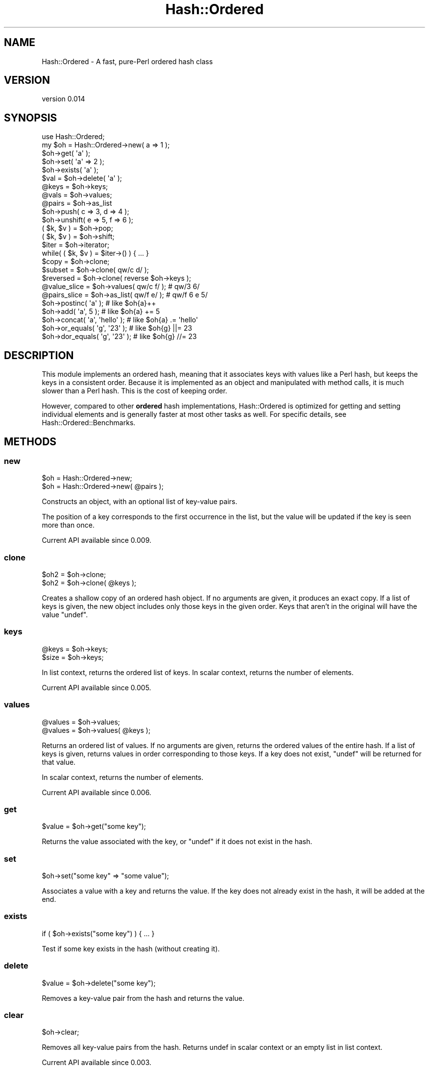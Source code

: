 .\" -*- mode: troff; coding: utf-8 -*-
.\" Automatically generated by Pod::Man 5.01 (Pod::Simple 3.43)
.\"
.\" Standard preamble:
.\" ========================================================================
.de Sp \" Vertical space (when we can't use .PP)
.if t .sp .5v
.if n .sp
..
.de Vb \" Begin verbatim text
.ft CW
.nf
.ne \\$1
..
.de Ve \" End verbatim text
.ft R
.fi
..
.\" \*(C` and \*(C' are quotes in nroff, nothing in troff, for use with C<>.
.ie n \{\
.    ds C` ""
.    ds C' ""
'br\}
.el\{\
.    ds C`
.    ds C'
'br\}
.\"
.\" Escape single quotes in literal strings from groff's Unicode transform.
.ie \n(.g .ds Aq \(aq
.el       .ds Aq '
.\"
.\" If the F register is >0, we'll generate index entries on stderr for
.\" titles (.TH), headers (.SH), subsections (.SS), items (.Ip), and index
.\" entries marked with X<> in POD.  Of course, you'll have to process the
.\" output yourself in some meaningful fashion.
.\"
.\" Avoid warning from groff about undefined register 'F'.
.de IX
..
.nr rF 0
.if \n(.g .if rF .nr rF 1
.if (\n(rF:(\n(.g==0)) \{\
.    if \nF \{\
.        de IX
.        tm Index:\\$1\t\\n%\t"\\$2"
..
.        if !\nF==2 \{\
.            nr % 0
.            nr F 2
.        \}
.    \}
.\}
.rr rF
.\" ========================================================================
.\"
.IX Title "Hash::Ordered 3"
.TH Hash::Ordered 3 2019-07-08 "perl v5.38.2" "User Contributed Perl Documentation"
.\" For nroff, turn off justification.  Always turn off hyphenation; it makes
.\" way too many mistakes in technical documents.
.if n .ad l
.nh
.SH NAME
Hash::Ordered \- A fast, pure\-Perl ordered hash class
.SH VERSION
.IX Header "VERSION"
version 0.014
.SH SYNOPSIS
.IX Header "SYNOPSIS"
.Vb 1
\&    use Hash::Ordered;
\&
\&    my $oh = Hash::Ordered\->new( a => 1 );
\&
\&    $oh\->get( \*(Aqa\*(Aq );
\&    $oh\->set( \*(Aqa\*(Aq => 2 );
\&
\&    $oh\->exists( \*(Aqa\*(Aq );
\&    $val = $oh\->delete( \*(Aqa\*(Aq );
\&
\&    @keys  = $oh\->keys;
\&    @vals  = $oh\->values;
\&    @pairs = $oh\->as_list
\&
\&    $oh\->push( c => 3, d => 4 );
\&    $oh\->unshift( e => 5, f => 6 );
\&
\&    ( $k, $v ) = $oh\->pop;
\&    ( $k, $v ) = $oh\->shift;
\&
\&    $iter = $oh\->iterator;
\&    while( ( $k, $v ) = $iter\->() ) { ... }
\&
\&    $copy     = $oh\->clone;
\&    $subset   = $oh\->clone( qw/c d/ );
\&    $reversed = $oh\->clone( reverse $oh\->keys );
\&
\&    @value_slice = $oh\->values(  qw/c f/ ); # qw/3 6/
\&    @pairs_slice = $oh\->as_list( qw/f e/ ); # qw/f 6 e 5/
\&
\&    $oh\->postinc( \*(Aqa\*(Aq );          # like $oh{a}++
\&    $oh\->add( \*(Aqa\*(Aq, 5 );           # like $oh{a} += 5
\&    $oh\->concat( \*(Aqa\*(Aq, \*(Aqhello\*(Aq );  # like $oh{a} .= \*(Aqhello\*(Aq
\&    $oh\->or_equals( \*(Aqg\*(Aq, \*(Aq23\*(Aq );  # like $oh{g} ||= 23
\&    $oh\->dor_equals( \*(Aqg\*(Aq, \*(Aq23\*(Aq ); # like $oh{g} //= 23
.Ve
.SH DESCRIPTION
.IX Header "DESCRIPTION"
This module implements an ordered hash, meaning that it associates keys with
values like a Perl hash, but keeps the keys in a consistent order.  Because it
is implemented as an object and manipulated with method calls, it is much
slower than a Perl hash.  This is the cost of keeping order.
.PP
However, compared to other \fBordered\fR hash implementations, Hash::Ordered is
optimized for getting and setting individual elements and is generally faster
at most other tasks as well.  For specific details, see
Hash::Ordered::Benchmarks.
.SH METHODS
.IX Header "METHODS"
.SS new
.IX Subsection "new"
.Vb 2
\&    $oh = Hash::Ordered\->new;
\&    $oh = Hash::Ordered\->new( @pairs );
.Ve
.PP
Constructs an object, with an optional list of key-value pairs.
.PP
The position of a key corresponds to the first occurrence in the list, but
the value will be updated if the key is seen more than once.
.PP
Current API available since 0.009.
.SS clone
.IX Subsection "clone"
.Vb 2
\&    $oh2 = $oh\->clone;
\&    $oh2 = $oh\->clone( @keys );
.Ve
.PP
Creates a shallow copy of an ordered hash object.  If no arguments are
given, it produces an exact copy.  If a list of keys is given, the new
object includes only those keys in the given order.  Keys that aren't
in the original will have the value \f(CW\*(C`undef\*(C'\fR.
.SS keys
.IX Subsection "keys"
.Vb 2
\&    @keys = $oh\->keys;
\&    $size = $oh\->keys;
.Ve
.PP
In list context, returns the ordered list of keys.  In scalar context, returns
the number of elements.
.PP
Current API available since 0.005.
.SS values
.IX Subsection "values"
.Vb 2
\&    @values = $oh\->values;
\&    @values = $oh\->values( @keys );
.Ve
.PP
Returns an ordered list of values.  If no arguments are given, returns
the ordered values of the entire hash.  If a list of keys is given, returns
values in order corresponding to those keys.  If a key does not exist, \f(CW\*(C`undef\*(C'\fR
will be returned for that value.
.PP
In scalar context, returns the number of elements.
.PP
Current API available since 0.006.
.SS get
.IX Subsection "get"
.Vb 1
\&    $value = $oh\->get("some key");
.Ve
.PP
Returns the value associated with the key, or \f(CW\*(C`undef\*(C'\fR if it does not exist in
the hash.
.SS set
.IX Subsection "set"
.Vb 1
\&    $oh\->set("some key" => "some value");
.Ve
.PP
Associates a value with a key and returns the value.  If the key does not
already exist in the hash, it will be added at the end.
.SS exists
.IX Subsection "exists"
.Vb 1
\&    if ( $oh\->exists("some key") ) { ... }
.Ve
.PP
Test if some key exists in the hash (without creating it).
.SS delete
.IX Subsection "delete"
.Vb 1
\&    $value = $oh\->delete("some key");
.Ve
.PP
Removes a key-value pair from the hash and returns the value.
.SS clear
.IX Subsection "clear"
.Vb 1
\&    $oh\->clear;
.Ve
.PP
Removes all key-value pairs from the hash.  Returns undef in scalar context
or an empty list in list context.
.PP
Current API available since 0.003.
.SS push
.IX Subsection "push"
.Vb 1
\&    $oh\->push( one => 1, two => 2);
.Ve
.PP
Add a list of key-value pairs to the end of the ordered hash.  If a key already
exists in the hash, it will be deleted and re-inserted at the end with the new
value.
.PP
Returns the number of keys after the push is complete.
.SS pop
.IX Subsection "pop"
.Vb 2
\&    ($key, $value) = $oh\->pop;
\&    $value = $oh\->pop;
.Ve
.PP
Removes and returns the last key-value pair in the ordered hash.
In scalar context, only the value is returned.  If the hash is empty,
the returned key and value will be \f(CW\*(C`undef\*(C'\fR.
.SS unshift
.IX Subsection "unshift"
.Vb 1
\&    $oh\->unshift( one => 1, two => 2 );
.Ve
.PP
Adds a list of key-value pairs to the beginning of the ordered hash.  If a key
already exists, it will be deleted and re-inserted at the beginning with the
new value.
.PP
Returns the number of keys after the unshift is complete.
.SS shift
.IX Subsection "shift"
.Vb 2
\&    ($key, $value) = $oh\->shift;
\&    $value = $oh\->shift;
.Ve
.PP
Removes and returns the first key-value pair in the ordered hash.
In scalar context, only the value is returned.  If the hash is empty,
the returned key and value will be \f(CW\*(C`undef\*(C'\fR.
.SS merge
.IX Subsection "merge"
.Vb 1
\&    $oh\->merge( one => 1, two => 2 );
.Ve
.PP
Merges a list of key-value pairs into the ordered hash.  If a key already
exists, its value is replaced.  Otherwise, the key-value pair is added at
the end of the hash.
.SS as_list
.IX Subsection "as_list"
.Vb 2
\&    @pairs = $oh\->as_list;
\&    @pairs = $oh\->as_list( @keys );
.Ve
.PP
Returns an ordered list of key-value pairs. If no arguments are given, all
pairs in the hash are returned.  If a list of keys is given, the returned list
includes only those key-value pairs in the given order.  Keys that aren't in
the original will have the value \f(CW\*(C`undef\*(C'\fR.
.SS iterator
.IX Subsection "iterator"
.Vb 2
\&    $iter = $oh\->iterator;
\&    $iter = $oh\->iterator( reverse $oh\->keys ); # reverse
\&
\&    while ( my ($key,$value) = $iter\->() ) { ... }
.Ve
.PP
Returns a code reference that returns a single key-value pair (in order) on
each invocation, or the empty list if all keys are visited.
.PP
If no arguments are given, the iterator walks the entire hash in order.  If a
list of keys is provided, the iterator walks the hash in that order. Unknown
keys will return \f(CW\*(C`undef\*(C'\fR.
.PP
The list of keys to return is set when the iterator is generator.  Keys added
later will not be returned.  Subsequently deleted keys will return \f(CW\*(C`undef\*(C'\fR
for the value.
.SS preinc
.IX Subsection "preinc"
.Vb 1
\&    $oh\->preinc($key);      # like ++$hash{$key}
.Ve
.PP
This method is sugar for incrementing a key without having to call \f(CW\*(C`set\*(C'\fR and
\&\f(CW\*(C`get\*(C'\fR explicitly. It returns the new value.
.PP
Current API available since 0.005.
.SS postinc
.IX Subsection "postinc"
.Vb 1
\&    $oh\->postinc($key);     # like $hash{$key}++
.Ve
.PP
This method is sugar for incrementing a key without having to call \f(CW\*(C`set\*(C'\fR and
\&\f(CW\*(C`get\*(C'\fR explicitly.  It returns the old value.
.PP
Current API available since 0.005.
.SS predec
.IX Subsection "predec"
.Vb 1
\&    $oh\->predec($key);      # like \-\-$hash{$key}
.Ve
.PP
This method is sugar for decrementing a key without having to call \f(CW\*(C`set\*(C'\fR and
\&\f(CW\*(C`get\*(C'\fR explicitly. It returns the new value.
.PP
Current API available since 0.005.
.SS postdec
.IX Subsection "postdec"
.Vb 1
\&    $oh\->postdec($key);      # like $hash{$key}\-\-
.Ve
.PP
This method is sugar for decrementing a key without having to call \f(CW\*(C`set\*(C'\fR and
\&\f(CW\*(C`get\*(C'\fR explicitly.  It returns the old value.
.PP
Current API available since 0.005.
.SS add
.IX Subsection "add"
.Vb 1
\&    $oh\->add($key, $n);     # like $hash{$key} += $n
.Ve
.PP
This method is sugar for adding a value to a key without having to call
\&\f(CW\*(C`set\*(C'\fR and \f(CW\*(C`get\*(C'\fR explicitly. With no value to add, it is treated as "0".
It returns the new value.
.PP
Current API available since 0.005.
.SS subtract
.IX Subsection "subtract"
.Vb 1
\&    $oh\->subtract($key, $n);  # like $hash{$key} \-= $n
.Ve
.PP
This method is sugar for subtracting a value from a key without having to call
\&\f(CW\*(C`set\*(C'\fR and \f(CW\*(C`get\*(C'\fR explicitly. With no value to subtract, it is treated as "0".
It returns the new value.
.PP
Current API available since 0.005.
.SS concat
.IX Subsection "concat"
.Vb 1
\&    $oh\->concat($key, $str); # like $hash{$key} .= $str
.Ve
.PP
This method is sugar for concatenating a string onto the value of a key without
having to call \f(CW\*(C`set\*(C'\fR and \f(CW\*(C`get\*(C'\fR explicitly. It returns the new value.  If the
value to append is not defined, no concatenation is done and no warning is
given.
.PP
Current API available since 0.005.
.SS or_equals
.IX Subsection "or_equals"
.Vb 1
\&    $oh\->or_equals($key, $str); # like $hash{$key} ||= $str
.Ve
.PP
This method is sugar for assigning to a key if the existing value is false
without having to call \f(CW\*(C`set\*(C'\fR and \f(CW\*(C`get\*(C'\fR explicitly. It returns the new value.
.PP
Current API available since 0.005.
.SS dor_equals
.IX Subsection "dor_equals"
.Vb 1
\&    $oh\->dor_equals($key, $str); # like $hash{$key} //= $str
.Ve
.PP
This method is sugar for assigning to a key if the existing value is not
defined without having to call \f(CW\*(C`set\*(C'\fR and \f(CW\*(C`get\*(C'\fR explicitly. It returns the new
value.
.PP
Current API available since 0.005.
.SH OVERLOADING
.IX Header "OVERLOADING"
.SS Boolean
.IX Subsection "Boolean"
.Vb 1
\&    if ( $oh ) { ... }
.Ve
.PP
When used in boolean context, a Hash::Ordered object is true if it has any entries
and false otherwise.
.SS String
.IX Subsection "String"
.Vb 1
\&    say "$oh";
.Ve
.PP
When used in string context, a Hash::Ordered object stringifies like typical
Perl objects. E.g. \f(CW\*(C`Hash::Ordered=ARRAY(0x7f815302cac0)\*(C'\fR
.PP
Current API available since 0.005.
.SS Numeric
.IX Subsection "Numeric"
.Vb 1
\&    $count = 0 + $oh;
.Ve
.PP
When used in numeric context, a Hash::Ordered object numifies as the decimal
representation of its memory address, just like typical Perl objects. E.g.
\&\f(CW140268162536552\fR
.PP
For the number of keys, call the "keys" method in scalar context.
.PP
Current API available since 0.005.
.SS Fallback
.IX Subsection "Fallback"
Other overload methods are derived from these three, if possible.
.SH "TIED INTERFACE"
.IX Header "TIED INTERFACE"
Using \f(CW\*(C`tie\*(C'\fR is slower than using method calls directly.  But for
compatibility with libraries that can only take hashes, it's available if
you really need it:
.PP
.Vb 1
\&    tie my %hash, "Hash::Ordered", @pairs;
.Ve
.PP
If you want to access the underlying object for method calls, use \f(CW\*(C`tied\*(C'\fR:
.PP
.Vb 1
\&    tied( %hash )\->unshift( @data );
.Ve
.PP
Tied hash API available since 0.005.
.SH CAVEATS
.IX Header "CAVEATS"
.SS "Deletion and order modification with push, pop, etc."
.IX Subsection "Deletion and order modification with push, pop, etc."
This can be expensive, as the ordered list of keys has to be updated.  For
small hashes with no more than 25 keys, keys are found and spliced out with
linear search.  As an optimization for larger hashes, the first change to the
ordered list of keys will construct an index to the list of keys.  Thereafter,
removed keys will be marked with a "tombstone" record.  Tombstones will be
garbage collected whenever the number of tombstones exceeds the number of valid
keys.
.PP
These internal implementation details largely shouldn't concern you.  The
important things to note are:
.IP \(bu 4
The costs of efficient deletion are deferred until you need it
.IP \(bu 4
Deleting lots of keys will temporarily appear to leak memory until garbage collection occurs
.SH MOTIVATION
.IX Header "MOTIVATION"
For a long time, I used Tie::IxHash for ordered hashes, but I grew
frustrated with things it lacked, like a cheap way to copy an IxHash object or
a convenient iterator when not using the tied interface.  As I looked at its
implementation, it seemed more complex than I though it needed, with an extra
level of indirection that slows data access.
.PP
Given that frustration, I started experimenting with the simplest thing I
thought could work for an ordered hash: a hash of key-value pairs and an array
with key order.
.PP
As I worked on this, I also started searching for other modules doing similar
things.  What I found fell broadly into two camps: modules based on tie (even
if they offered an OO interface), and pure OO modules.  They all either lacked
features I deemed necessary or else seemed overly-complex in either
implementation or API.
.PP
Hash::Ordered attempts to find the sweet spot with simple implementation,
reasonably good efficiency for most common operations, and a rich, intuitive
API.
.PP
After discussions with Mario Roy about the potential use of Hash::Ordered
with MCE, I optimized deletion of larger hashes and provided a tied
interface for compatibility.  Mario's suggestions and feedback about
optimization were quite valuable.  Thank you, Mario!
.SH "SEE ALSO"
.IX Header "SEE ALSO"
This section describes other ordered-hash modules I found on CPAN.  For
benchmarking results, see Hash::Ordered::Benchmarks.
.SS "Tie modules"
.IX Subsection "Tie modules"
The following modules offer some sort of tie interface.  I don't like ties,
in general, because of the extra indirection involved over a direct method
call. Still, you can make any tied interface into a faster OO one with
\&\f(CW\*(C`tied\*(C'\fR:
.PP
.Vb 1
\&    tied( %tied_hash )\->FETCH($key);
.Ve
.PP
Tie::Hash::Indexed is implemented in XS and thus seems promising if
pure-Perl isn't a criterion; it generally fails tests on Perl 5.18 and
above due to the hash randomization change.  Despite being XS, it is slower
than Hash::Ordered at everything exception creation and deletion.
.PP
Tie::IxHash is probably the most well known and includes an OO API.
Given the performance problems it has, "well known" is the only real reason
to use it.
.PP
These other modules below have very specific designs/limitations and I
didn't find any of them suitable for general purpose use:
.IP \(bu 4
Tie::Array::AsHash — array elements split with separator; tie API only
.IP \(bu 4
Tie::Hash::Array — ordered alphabetically; tie API only
.IP \(bu 4
Tie::InsertOrderHash —\ ordered by insertion; tie API only
.IP \(bu 4
Tie::LLHash — linked-list implementation; quite slow
.IP \(bu 4
Tie::StoredOrderHash — ordered by last update; tie API only
.SS "Other ordered hash modules"
.IX Subsection "Other ordered hash modules"
Other modules stick with an object-oriented API, with a wide variety of
implementation approaches.
.PP
Array::AsHash is essentially an inverse implementation from
Hash::Ordered.  It keeps pairs in an array and uses a hash to index into
the array.  This indirection would already make hash-like operations
slower, but the specific implementation makes it even worse, with
abstractions and function calls that make getting or setting individual
items up to 10x slower than Hash::Ordered.
.PP
However, \f(CW\*(C`Array::AsHash\*(C'\fR takes an arrayref to initialize, which is very
fast and can return the list of pairs faster, too.  If you mostly create
and list out very large ordered hashes and very rarely touch individual
entries, I think this could be something to very cautiously consider.
.PP
These other modules below have restrictions or particularly complicated
implementations (often relying on \f(CW\*(C`tie\*(C'\fR) and thus I didn't think any of
them really suitable for use:
.IP \(bu 4
Array::Assign — arrays with named access; restricted keys
.IP \(bu 4
Array::OrdHash — overloads array/hash deref and uses internal tied data
.IP \(bu 4
Data::Pairs — array of key-value hashrefs; allows duplicate keys
.IP \(bu 4
Data::OMap — array of key-value hashrefs; no duplicate keys
.IP \(bu 4
Data::XHash — blessed, tied hashref with doubly-linked-list
.SH SUPPORT
.IX Header "SUPPORT"
.SS "Bugs / Feature Requests"
.IX Subsection "Bugs / Feature Requests"
Please report any bugs or feature requests through the issue tracker
at <https://github.com/dagolden/Hash\-Ordered/issues>.
You will be notified automatically of any progress on your issue.
.SS "Source Code"
.IX Subsection "Source Code"
This is open source software.  The code repository is available for
public review and contribution under the terms of the license.
.PP
<https://github.com/dagolden/Hash\-Ordered>
.PP
.Vb 1
\&  git clone https://github.com/dagolden/Hash\-Ordered.git
.Ve
.SH AUTHOR
.IX Header "AUTHOR"
David Golden <dagolden@cpan.org>
.SH CONTRIBUTORS
.IX Header "CONTRIBUTORS"
.IP \(bu 4
Andy Lester <andy@petdance.com>
.IP \(bu 4
Benct Philip Jonsson <bpjonsson@gmail.com>
.IP \(bu 4
Mario Roy <marioeroy@gmail.com>
.SH "COPYRIGHT AND LICENSE"
.IX Header "COPYRIGHT AND LICENSE"
This software is Copyright (c) 2014 by David Golden.
.PP
This is free software, licensed under:
.PP
.Vb 1
\&  The Apache License, Version 2.0, January 2004
.Ve
